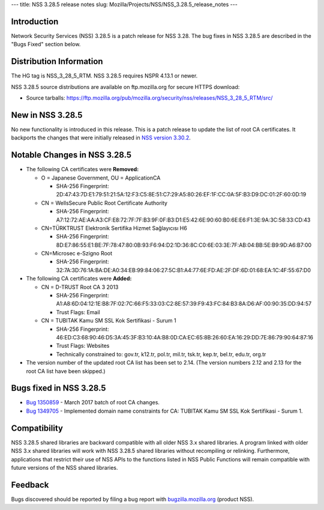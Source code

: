 --- title: NSS 3.28.5 release notes slug:
Mozilla/Projects/NSS/NSS_3.28.5_release_notes ---

.. _Introduction:

Introduction
------------

Network Security Services (NSS) 3.28.5 is a patch release for NSS 3.28.
The bug fixes in NSS 3.28.5 are described in the "Bugs Fixed" section
below.

.. _Distribution_Information:

Distribution Information
------------------------

The HG tag is NSS_3_28_5_RTM. NSS 3.28.5 requires NSPR 4.13.1 or newer.

NSS 3.28.5 source distributions are available on ftp.mozilla.org for
secure HTTPS download:

-  Source tarballs:
   https://ftp.mozilla.org/pub/mozilla.org/security/nss/releases/NSS_3_28_5_RTM/src/

.. _New_in_NSS_3.28.5:

New in NSS 3.28.5
-----------------

No new functionality is introduced in this release. This is a patch
release to update the list of root CA certificates. It backports the
changes that were initially released in `NSS version
3.30.2 </en-US/docs/Mozilla/Projects/NSS/NSS_3.30.2_release_notes>`__.

.. _Notable_Changes_in_NSS_3.28.5:

Notable Changes in NSS 3.28.5
-----------------------------

-  The following CA certificates were **Removed:**

   -  O = Japanese Government, OU = ApplicationCA

      -  SHA-256 Fingerprint:
         2D:47:43:7D:E1:79:51:21:5A:12:F3:C5:8E:51:C7:29:A5:80:26:EF:1F:CC:0A:5F:B3:D9:DC:01:2F:60:0D:19

   -  CN = WellsSecure Public Root Certificate Authority

      -  SHA-256 Fingerprint:
         A7:12:72:AE:AA:A3:CF:E8:72:7F:7F:B3:9F:0F:B3:D1:E5:42:6E:90:60:B0:6E:E6:F1:3E:9A:3C:58:33:CD:43

   -  CN=TÜRKTRUST Elektronik Sertifika Hizmet Sağlayıcısı H6

      -  SHA-256 Fingerprint:
         8D:E7:86:55:E1:BE:7F:78:47:80:0B:93:F6:94:D2:1D:36:8C:C0:6E:03:3E:7F:AB:04:BB:5E:B9:9D:A6:B7:00

   -  CN=Microsec e-Szigno Root

      -  SHA-256 Fingerprint:
         32:7A:3D:76:1A:BA:DE:A0:34:EB:99:84:06:27:5C:B1:A4:77:6E:FD:AE:2F:DF:6D:01:68:EA:1C:4F:55:67:D0

-  The following CA certificates were **Added:**

   -  CN = D-TRUST Root CA 3 2013

      -  SHA-256 Fingerprint:
         A1:A8:6D:04:12:1E:B8:7F:02:7C:66:F5:33:03:C2:8E:57:39:F9:43:FC:84:B3:8A:D6:AF:00:90:35:DD:94:57
      -  Trust Flags: Email

   -  CN = TUBITAK Kamu SM SSL Kok Sertifikasi - Surum 1

      -  SHA-256 Fingerprint:
         46:ED:C3:68:90:46:D5:3A:45:3F:B3:10:4A:B8:0D:CA:EC:65:8B:26:60:EA:16:29:DD:7E:86:79:90:64:87:16
      -  Trust Flags: Websites
      -  Technically constrained to: gov.tr, k12.tr, pol.tr, mil.tr,
         tsk.tr, kep.tr, bel.tr, edu.tr, org.tr

-  The version number of the updated root CA list has been set to 2.14.
   (The version numbers 2.12 and 2.13 for the root CA list have been
   skipped.)

.. _Bugs_fixed_in_NSS_3.28.5:

Bugs fixed in NSS 3.28.5
------------------------

-  `Bug
   1350859 <https://bugzilla.mozilla.org/show_bug.cgi?id=1350859>`__ -
   March 2017 batch of root CA changes.
-  `Bug
   1349705 <https://bugzilla.mozilla.org/show_bug.cgi?id=1349705>`__ -
   Implemented domain name constraints for CA: TUBITAK Kamu SM SSL Kok
   Sertifikasi - Surum 1.

.. _Compatibility:

Compatibility
-------------

NSS 3.28.5 shared libraries are backward compatible with all older NSS
3.x shared libraries. A program linked with older NSS 3.x shared
libraries will work with NSS 3.28.5 shared libraries without recompiling
or relinking. Furthermore, applications that restrict their use of NSS
APIs to the functions listed in NSS Public Functions will remain
compatible with future versions of the NSS shared libraries.

.. _Feedback:

Feedback
--------

Bugs discovered should be reported by filing a bug report with
`bugzilla.mozilla.org <https://bugzilla.mozilla.org/enter_bug.cgi?product=NSS>`__
(product NSS).
